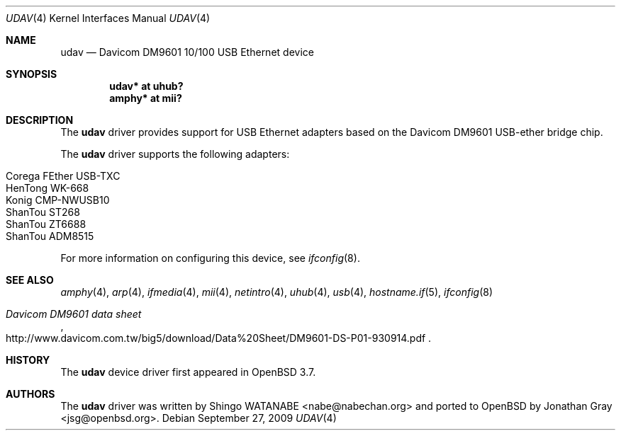 .\"	$OpenBSD: udav.4,v 1.13 2009/09/27 13:44:55 jasper Exp $
.\"	$NetBSD: udav.4,v 1.1 2003/08/22 06:42:01 itojun Exp $
.\"
.\" Copyright (c) 2003
.\"     Shingo WATANABE <nabe@nabechan.org>. All rights reserved.
.\"
.\" Redistribution and use in source and binary forms, with or without
.\" modification, are permitted provided that the following conditions
.\" are met:
.\" 1. Redistributions of source code must retain the above copyright
.\"    notice, this list of conditions and the following disclaimer.
.\" 2. Redistributions in binary form must reproduce the above copyright
.\"    notice, this list of conditions and the following disclaimer in the
.\"    documentation and/or other materials provided with the distribution.
.\" 3. Neither the name of the author nor the names of any co-contributors
.\"    may be used to endorse or promote products derived from this software
.\"   without specific prior written permission.
.\"
.\" THIS SOFTWARE IS PROVIDED BY THE AUTHOR AND CONTRIBUTORS ``AS IS'' AND
.\" ANY EXPRESS OR IMPLIED WARRANTIES, INCLUDING, BUT NOT LIMITED TO, THE
.\" IMPLIED WARRANTIES OF MERCHANTABILITY AND FITNESS FOR A PARTICULAR PURPOSE
.\" ARE DISCLAIMED.  IN NO EVENT SHALL Bill Paul OR THE VOICES IN HIS HEAD
.\" BE LIABLE FOR ANY DIRECT, INDIRECT, INCIDENTAL, SPECIAL, EXEMPLARY, OR
.\" CONSEQUENTIAL DAMAGES (INCLUDING, BUT NOT LIMITED TO, PROCUREMENT OF
.\" SUBSTITUTE GOODS OR SERVICES; LOSS OF USE, DATA, OR PROFITS; OR BUSINESS
.\" INTERRUPTION) HOWEVER CAUSED AND ON ANY THEORY OF LIABILITY, WHETHER IN
.\" CONTRACT, STRICT LIABILITY, OR TORT (INCLUDING NEGLIGENCE OR OTHERWISE)
.\" ARISING IN ANY WAY OUT OF THE USE OF THIS SOFTWARE, EVEN IF ADVISED OF
.\" THE POSSIBILITY OF SUCH DAMAGE.
.\"
.Dd $Mdocdate: September 27 2009 $
.Dt UDAV 4
.Os
.Sh NAME
.Nm udav
.Nd Davicom DM9601 10/100 USB Ethernet device
.Sh SYNOPSIS
.Cd "udav*  at uhub?"
.Cd "amphy* at mii?"
.Sh DESCRIPTION
The
.Nm
driver provides support for USB
.Tn Ethernet
adapters based on the Davicom DM9601 USB-ether bridge chip.
.Pp
The
.Nm
driver supports the following adapters:
.Pp
.Bl -tag -width Dv -offset indent -compact
.It Tn Corega FEther USB-TXC
.It Tn HenTong WK-668
.It Tn Konig CMP-NWUSB10
.It Tn ShanTou ST268
.It Tn ShanTou ZT6688
.It Tn ShanTou ADM8515
.El
.Pp
For more information on configuring this device, see
.Xr ifconfig 8 .
.Sh SEE ALSO
.Xr amphy 4 ,
.Xr arp 4 ,
.Xr ifmedia 4 ,
.Xr mii 4 ,
.Xr netintro 4 ,
.Xr uhub 4 ,
.Xr usb 4 ,
.Xr hostname.if 5 ,
.Xr ifconfig 8
.Rs
.%T Davicom DM9601 data sheet
.%O http://www.davicom.com.tw/big5/download/Data%20Sheet/DM9601-DS-P01-930914.pdf
.Re
.Sh HISTORY
The
.Nm
device driver first appeared in
.Ox 3.7 .
.Sh AUTHORS
.An -nosplit
The
.Nm
driver was written by
.An Shingo WATANABE Aq nabe@nabechan.org
and ported to
.Ox
by
.An Jonathan Gray Aq jsg@openbsd.org .
